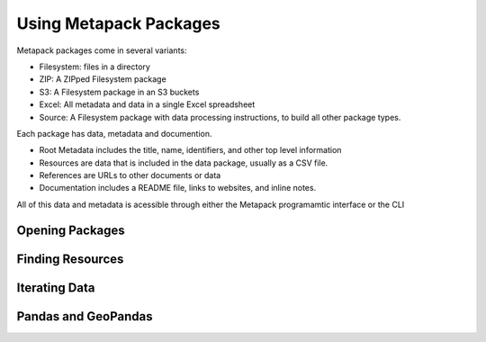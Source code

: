 Using Metapack Packages
=======================

Metapack packages come in several variants:

* Filesystem: files in a directory
* ZIP: A ZIPped Filesystem package
* S3: A Filesystem package in an S3 buckets
* Excel: All metadata and data in a single Excel spreadsheet
* Source: A Filesystem package with data processing instructions, to build all other package types.

Each package has data, metadata and documention.

* Root Metadata includes the title, name, identifiers, and other top level information
* Resources are data that is included in the data package, usually as a CSV file.
* References are URLs to other documents or data
* Documentation includes a README file, links to websites, and inline notes.

All of this data and metadata is acessible through either the Metapack programamtic interface or the CLI


Opening Packages
----------------

Finding Resources
-----------------

Iterating Data
--------------

Pandas and GeoPandas
--------------------